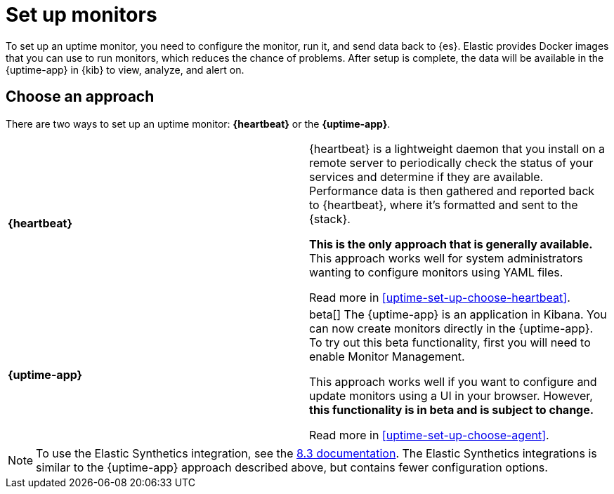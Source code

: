 [[uptime-set-up]]
= Set up monitors

To set up an uptime monitor, you need to configure the monitor, run it, and send data back to {es}.
Elastic provides Docker images that you can use to run monitors, which reduces the chance of problems.
After setup is complete, the data will be available in the {uptime-app} in {kib} to view, analyze, and alert on.

[discrete]
[[uptime-set-up-choose]]
== Choose an approach

There are two ways to set up an uptime monitor: *{heartbeat}* or the *{uptime-app}*.

|===
| **{heartbeat}** | {heartbeat} is a lightweight daemon that you install on a remote server to periodically
check the status of your services and determine if they are available. Performance data is
then gathered and reported back to {heartbeat}, where it's formatted and sent to the {stack}.

**This is the only approach that is generally available.**
This approach works well for system administrators wanting to configure monitors using YAML files.

Read more in <<uptime-set-up-choose-heartbeat>>.
| **{uptime-app}** | beta[] The {uptime-app} is an application in Kibana.
You can now create monitors directly in the {uptime-app}.
To try out this beta functionality, first you will need to enable Monitor Management.

This approach works well if you want to configure and update monitors using a UI in your browser.
However, **this functionality is in beta and is subject to change.**

Read more in <<uptime-set-up-choose-agent>>.
|===

// Add push to this table?

NOTE: To use the Elastic Synthetics integration, see the https://www.elastic.co/guide/en/observability/8.3/uptime-set-up.html#uptime-set-up-choose-agent[8.3 documentation]. The Elastic Synthetics integrations is similar to the {uptime-app} approach described above, but contains fewer configuration options.


